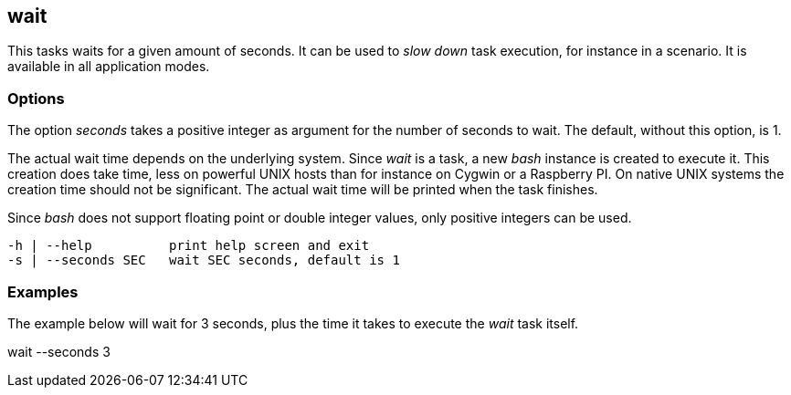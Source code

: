 //
// ============LICENSE_START=======================================================
// Copyright (C) 2018-2019 Sven van der Meer. All rights reserved.
// ================================================================================
// This file is licensed under the Creative Commons Attribution-ShareAlike 4.0 International Public License
// Full license text at https://creativecommons.org/licenses/by-sa/4.0/legalcode
// 
// SPDX-License-Identifier: CC-BY-SA-4.0
// ============LICENSE_END=========================================================
//
// @author     Sven van der Meer (vdmeer.sven@mykolab.com)
// @version    0.0.5
//


== wait

This tasks waits for a given amount of seconds.
It can be used to _slow down_ task execution, for instance in a scenario.
It is available in all application modes.

=== Options

The option _seconds_ takes a positive integer as argument for the number of seconds to wait.
The default, without this option, is 1.

The actual wait time depends on the underlying system.
Since _wait_ is a task, a new _bash_ instance is created to execute it.
This creation does take time, less on powerful UNIX hosts than for instance on Cygwin or a Raspberry PI.
On native UNIX systems the creation time should not be significant.
The actual wait time will be printed when the task finishes.

Since _bash_ does not support floating point or double integer values, only positive integers can be used.

[source%nowrap,bash,indent=0]
----
   -h | --help          print help screen and exit
   -s | --seconds SEC   wait SEC seconds, default is 1
----



=== Examples

The example below will wait for 3 seconds, plus the time it takes to execute the _wait_ task itself.

[example]
====
wait --seconds 3
====

